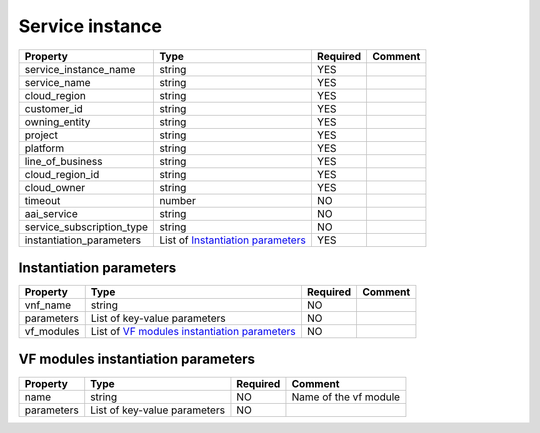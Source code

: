 Service instance
----------------

.. list-table::
   :header-rows: 1

   * - Property
     - Type
     - Required
     - Comment
   * - service_instance_name
     - string
     - YES
     -
   * - service_name
     - string
     - YES
     -
   * - cloud_region
     - string
     - YES
     -
   * - customer_id
     - string
     - YES
     -
   * - owning_entity
     - string
     - YES
     -
   * - project
     - string
     - YES
     -
   * - platform
     - string
     - YES
     -
   * - line_of_business
     - string
     - YES
     -
   * - cloud_region_id
     - string
     - YES
     -
   * - cloud_owner
     - string
     - YES
     -
   * - timeout
     - number
     - NO
     -
   * - aai_service
     - string
     - NO
     -
   * - service_subscription_type
     - string
     - NO
     -
   * - instantiation_parameters
     - List of `Instantiation parameters`_
     - YES
     -

.. _Instantiation parameters:

Instantiation parameters
^^^^^^^^^^^^^^^^^^^^^^^^

.. list-table::
   :header-rows: 1

   * - Property
     - Type
     - Required
     - Comment
   * - vnf_name
     - string
     - NO
     -
   * - parameters
     - List of key-value parameters
     - NO
     -
   * - vf_modules
     - List of `VF modules instantiation parameters`_
     - NO
     -

.. _VF modules instantiation parameters:

VF modules instantiation parameters
^^^^^^^^^^^^^^^^^^^^^^^^^^^^^^^^^^^

.. list-table::
   :header-rows: 1

   * - Property
     - Type
     - Required
     - Comment
   * - name
     - string
     - NO
     - Name of the vf module
   * - parameters
     - List of key-value parameters
     - NO
     -
